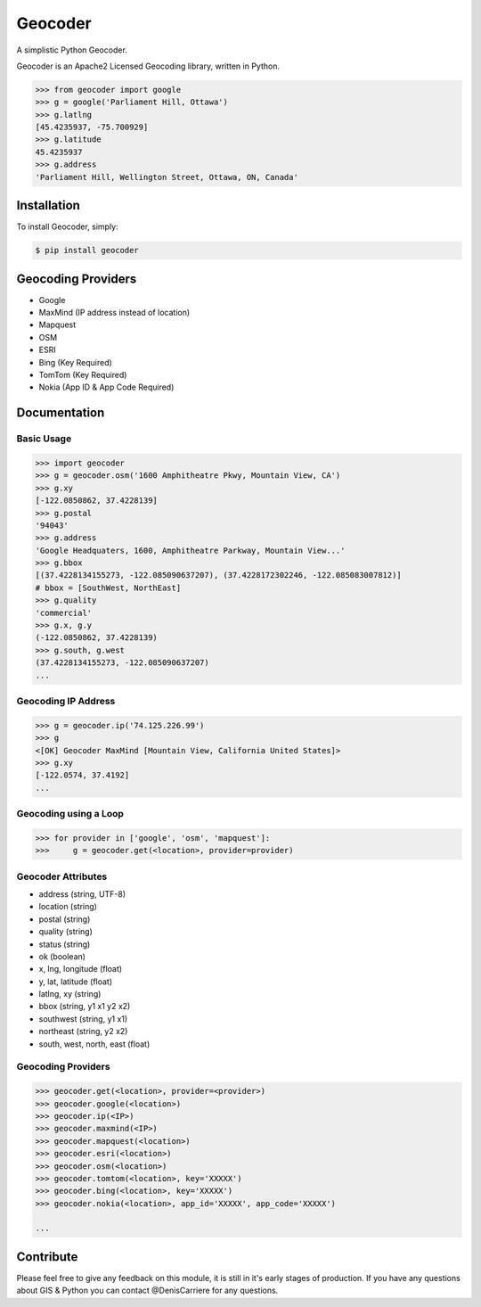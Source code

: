 Geocoder
========

.. image:: https://badge.fury.io/py/geocoder.png
    :target: http://badge.fury.io/py/geocoder

.. image:: https://pypip.in/d/geocoder/badge.png
    :target: https://pypi.python.org/pypi/geocoder/

A simplistic Python Geocoder.

Geocoder is an Apache2 Licensed Geocoding library, written in Python.


.. code-block:: pycon

    >>> from geocoder import google
    >>> g = google('Parliament Hill, Ottawa')
    >>> g.latlng
    [45.4235937, -75.700929]
    >>> g.latitude
    45.4235937
    >>> g.address
    'Parliament Hill, Wellington Street, Ottawa, ON, Canada'

Installation
------------

To install Geocoder, simply:

.. code-block:: bash

    $ pip install geocoder


Geocoding Providers
-------------------

- Google
- MaxMind (IP address instead of location)
- Mapquest
- OSM
- ESRI
- Bing (Key Required)
- TomTom (Key Required)
- Nokia (App ID & App Code Required)


Documentation
-------------
    
Basic Usage
```````````

.. code-block:: pycon

    >>> import geocoder
    >>> g = geocoder.osm('1600 Amphitheatre Pkwy, Mountain View, CA')
    >>> g.xy
    [-122.0850862, 37.4228139]
    >>> g.postal
    '94043'
    >>> g.address
    'Google Headquaters, 1600, Amphitheatre Parkway, Mountain View...'
    >>> g.bbox
    [(37.4228134155273, -122.085090637207), (37.4228172302246, -122.085083007812)]
    # bbox = [SouthWest, NorthEast]
    >>> g.quality
    'commercial'
    >>> g.x, g.y
    (-122.0850862, 37.4228139)
    >>> g.south, g.west
    (37.4228134155273, -122.085090637207)
    ...

Geocoding IP Address
````````````````````

.. code-block:: pycon

    >>> g = geocoder.ip('74.125.226.99')
    >>> g
    <[OK] Geocoder MaxMind [Mountain View, California United States]>
    >>> g.xy
    [-122.0574, 37.4192]
    ...

Geocoding using a Loop
``````````````````````

.. code-block :: pycon
    
    >>> for provider in ['google', 'osm', 'mapquest']:
    >>>     g = geocoder.get(<location>, provider=provider)


Geocoder Attributes
```````````````````
- address (string, UTF-8)
- location (string)
- postal (string)
- quality (string)
- status (string)
- ok (boolean)
- x, lng, longitude (float)
- y, lat, latitude (float)
- latlng, xy (string)
- bbox (string, y1 x1 y2 x2)
- southwest (string, y1 x1)
- northeast (string, y2 x2)
- south, west, north, east (float)

Geocoding Providers
```````````````````

.. code-block:: pycon
    
    >>> geocoder.get(<location>, provider=<provider>)
    >>> geocoder.google(<location>)
    >>> geocoder.ip(<IP>)
    >>> geocoder.maxmind(<IP>)
    >>> geocoder.mapquest(<location>)
    >>> geocoder.esri(<location>)
    >>> geocoder.osm(<location>)
    >>> geocoder.tomtom(<location>, key='XXXXX')
    >>> geocoder.bing(<location>, key='XXXXX')
    >>> geocoder.nokia(<location>, app_id='XXXXX', app_code='XXXXX')

    ...


Contribute
----------

Please feel free to give any feedback on this module, it is still in it's early stages of production. If you have any questions about GIS & Python you can contact @DenisCarriere for any questions.

.. _`the repository`: https://github.com/DenisCarriere/geocoder.git
